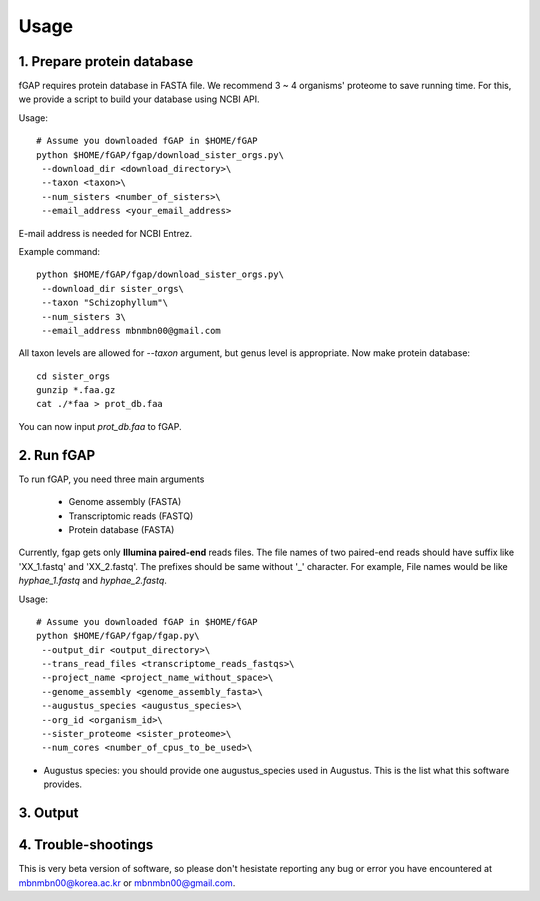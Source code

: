 .. _usage:

=====
Usage
=====

---------------------------
1. Prepare protein database
---------------------------

fGAP requires protein database in FASTA file. We recommend 3 ~ 4 organisms' proteome to save running time. For this, we provide a script to build your database using NCBI API.

Usage::

    # Assume you downloaded fGAP in $HOME/fGAP
    python $HOME/fGAP/fgap/download_sister_orgs.py\
     --download_dir <download_directory>\
     --taxon <taxon>\
     --num_sisters <number_of_sisters>\
     --email_address <your_email_address>

E-mail address is needed for NCBI Entrez.

Example command::

    python $HOME/fGAP/fgap/download_sister_orgs.py\
     --download_dir sister_orgs\
     --taxon "Schizophyllum"\
     --num_sisters 3\
     --email_address mbnmbn00@gmail.com

All taxon levels are allowed for *--taxon* argument, but genus level is appropriate. Now make protein database::

    cd sister_orgs
    gunzip *.faa.gz
    cat ./*faa > prot_db.faa

You can now input *prot_db.faa* to fGAP. 

-----------
2. Run fGAP
-----------

To run fGAP, you need three main arguments

 - Genome assembly (FASTA)
 - Transcriptomic reads (FASTQ)
 - Protein database (FASTA)

Currently, fgap gets only **Illumina paired-end** reads files. The file names of two paired-end reads should have suffix like 'XX_1.fastq' and 'XX_2.fastq'. The prefixes should be same without '_' character. For example, File names would be like *hyphae_1.fastq* and *hyphae_2.fastq*.

Usage::

    # Assume you downloaded fGAP in $HOME/fGAP
    python $HOME/fGAP/fgap/fgap.py\
     --output_dir <output_directory>\
     --trans_read_files <transcriptome_reads_fastqs>\
     --project_name <project_name_without_space>\
     --genome_assembly <genome_assembly_fasta>\
     --augustus_species <augustus_species>\
     --org_id <organism_id>\
     --sister_proteome <sister_proteome>\
     --num_cores <number_of_cpus_to_be_used>\

- Augustus species: you should provide one augustus_species used in Augustus. This is the list what this software provides.

+-------------+----------------+-----------------------+-----------------------+
| Phylum      | Class          | Species               | augustus_species      |
+=============+================+=======================+=======================+
| Ascomycota  | Eurotiomycetes | Aspergillus fumigatus | aspergillus_fumigatus |
+-------------+----------------+-----------------------+-----------------------+
| Ascomycota  | Eurotiomycetes | Aspergillus nidulans  | aspergillus_nidulans  |
+-------------+----------------+-----------------------+-----------------------+
| Ascomycota  | Eurotiomycetes | Aspergillus oryzae    | aspergillus_oryzae    |
+-------------+----------------+-----------------------+-----------------------+
| Ascomycota  | Eurotiomycetes | Aspergillus terreus   | aspergillus_terreus   |
+-------------+----------------+-----------------------+-----------------------+
| Ascomycota  | Leotiomycetes  | Botrytis cinerea      | botrytis_cinerea      |
+-------------+----------------+-----------------------+-----------------------+
| Ascomycota  | Saccharomycetes| Candida albicans      | candida_albicans      |
+-------------+----------------+-----------------------+-----------------------+
| Ascomycota  | Saccharomycetes| Candida guilliermondii| candida_guilliermondii|
+-------------+----------------+-----------------------+-----------------------+
| Ascomycota  | Saccharomycetes| Candida tropicalis    | candida_tropicalis    |
+-------------+----------------+-----------------------+-----------------------+
| Ascomycota  | Sordariomycetes| Chaetomium globosum   | chaetomium_globosum   |
+-------------+----------------+-----------------------+-----------------------+
| Ascomycota  | Eurotiomycetes | Coccidioides immitis  | coccidioides_immitis  |
+-------------+----------------+-----------------------+-----------------------+
|Basidiomycota| Agaricomycetes | Coprinus cinereus     | coprinus              |
+-------------+----------------+-----------------------+-----------------------+
|Basidiomycota| Agaricomycetes | Coprinus cinereus     | coprinus_cinereus     |
+-------------+----------------+-----------------------+-----------------------+
|Basidiomycota| Agaricomycetes |Cryptococcus neoformans|cryptococcus_neoformans|
|             |                | gattii                |_gattii
+-------------+----------------+-----------------------+-----------------------+

---------
3. Output
---------

--------------------
4. Trouble-shootings
--------------------

This is very beta version of software, so please don't hesistate reporting any bug or error you have encountered at mbnmbn00@korea.ac.kr or mbnmbn00@gmail.com.
